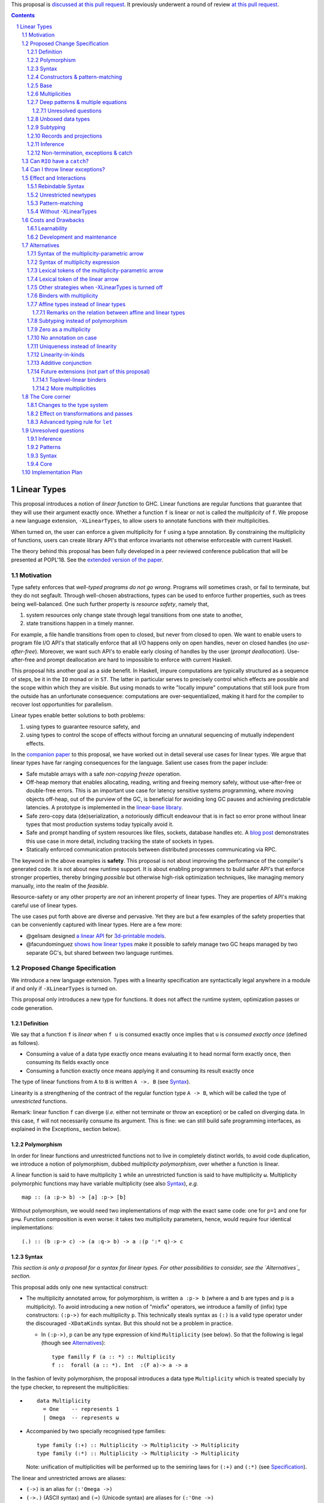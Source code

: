.. proposal-number:: Leave blank. This will be filled in when the proposal is
                     accepted.

.. trac-ticket:: Leave blank. This will eventually be filled with the Trac
                 ticket number which will track the progress of the
                 implementation of the feature.

.. implemented:: Leave blank. This will be filled in with the first GHC version which
                 implements the described feature.

.. sectnum::

.. highlight:: haskell

This proposal is `discussed at this pull request <https://github.com/ghc-proposals/ghc-proposals/pull/111>`_.
It previously underwent a round of review `at this pull request <https://github.com/ghc-proposals/ghc-proposals/pull/91>`_.

.. contents::

Linear Types
============

This proposal introduces a notion of *linear function* to GHC. Linear
functions are regular functions that guarantee that they will use
their argument exactly once. Whether a function ``f`` is linear or not
is called the *multiplicity* of ``f``. We propose a new language
extension, ``-XLinearTypes``, to allow users to annotate functions
with their multiplicities.

When turned on, the user can enforce a given multiplicity for ``f``
using a type annotation. By constraining the multiplicity of
functions, users can create library API's that enforce invariants not
otherwise enforceable with current Haskell.

The theory behind this proposal has been fully developed in a peer
reviewed conference publication that will be presented at POPL'18. See
the `extended version of the paper <https://arxiv.org/abs/1710.09756>`_.

Motivation
----------

Type safety enforces that *well-typed programs do not go wrong*.
Programs will sometimes crash, or fail to terminate, but they do not
segfault. Through well-chosen abstractions, types can be used to
enforce further properties, such as trees being well-balanced. One
such further property is *resource safety*, namely that,

1. system resources only change state through legal transitions from
   one state to another,
2. state transitions happen in a timely manner.

For example, a file handle transitions from open to closed, but never
from closed to open. We want to enable users to program file I/O API's
that statically enforce that all I/O happens only on open handles,
never on closed handles (*no use-after-free*). Moreover, we want such
API's to enable early closing of handles by the user (*prompt
deallocation*). Use-after-free and prompt deallocation are hard to
impossible to enforce with current Haskell.

This proposal hits another goal as a side benefit. In Haskell, impure
computations are typically structured as a sequence of steps, be it in
the ``IO`` monad or in ``ST``. The latter in particular serves to
precisely control which effects are possible and the scope within
which they are visible. But using monads to write "locally impure"
computations that still look pure from the outside has an unfortunate
consequence: computations are over-sequentialized, making it hard for
the compiler to recover lost opportunities for parallelism.

Linear types enable better solutions to both problems:

1. using types to guarantee resource safety, and
2. using types to control the scope of effects without forcing an
   unnatural sequencing of mutually independent effects.

In the `companion paper <https://arxiv.org/abs/1710.09756>`_ to this
proposal, we have worked out in detail several use cases for linear
types. We argue that linear types have far ranging consequences for
the language. Salient use cases from the paper include:

- Safe mutable arrays with a safe *non-copying* `freeze` operation.
- Off-heap memory that enables allocating, reading, writing and
  freeing memory safely, without use-after-free or double-free errors.
  This is an important use case for latency sensitive systems
  programming, where moving objects off-heap, out of the purview of
  the GC, is beneficial for avoiding long GC pauses and achieving
  predictable latencies. A prototype is implemented in the
  `linear-base library
  <https://github.com/tweag/linear-base/blob/master/src/Foreign/Marshal/Pure.hs>`_.
- Safe zero-copy data (de)serialization, a notoriously difficult
  endeavour that is in fact so error prone without linear types that
  most production systems today typically avoid it.
- Safe and prompt handling of system resources like files, sockets,
  database handles etc. A `blog post
  <http://www.tweag.io/posts/2017-08-03-linear-typestates.html>`_
  demonstrates this use case in more detail, including tracking the
  state of sockets in types.
- Statically enforced communication protocols between distributed
  processes communicating via RPC.

The keyword in the above examples is **safety**. This proposal is not
about improving the performance of the compiler's generated code. It
is not about new runtime support. It is about enabling programmers to
build safer API's that enforce stronger properties, thereby bringing
*possible* but otherwise high-risk optimization techniques, like
managing memory manually, into the realm of the *feasible*.

Resource-safety or any other property are *not* an inherent property
of linear types. They are properties of API's making careful use of
linear types.

The use cases put forth above are diverse and pervasive. Yet they are
but a few examples of the safety properties that can be conveniently
captured with linear types. Here are a few more:

- @gelisam designed `a linear API
  <https://github.com/gelisam/linear-examples>`_ for `3d-printable
  models
  <https://www.spiria.com/en/blog/desktop-software/making-non-manifold-models-unrepresentable>`_.
- @facundominguez `shows how linear types
  <http://www.tweag.io/posts/2017-11-29-linear-jvm.html>`_ make it
  possible to safely manage two GC heaps managed by two separate GC's,
  but shared between two language runtimes.

Proposed Change Specification
-----------------------------

.. _Specification:

We introduce a new language extension. Types with a linearity
specification are syntactically legal anywhere in a module if and only
if ``-XLinearTypes`` is turned on.

This proposal only introduces a new type for functions. It does not
affect the runtime system, optimization passes or code generation.

Definition
~~~~~~~~~~

We say that a function ``f`` is *linear* when ``f u`` is consumed
exactly once implies that ``u`` is *consumed exactly once* (defined
as follows).

- Consuming a value of a data type exactly once means evaluating it to
  head normal form exactly once, then consuming its fields exactly
  once
- Consuming a function exactly once means applying it and consuming
  its result exactly once

The type of linear functions from ``A`` to ``B`` is written ``A ->.
B`` (see Syntax_).

Linearity is a strengthening of the contract of the regular function
type ``A -> B``, which will be called the type of *unrestricted*
functions.

Remark: linear function ``f`` can diverge (*i.e.* either not terminate
or throw an exception) or be called on diverging data. In this case,
``f`` will not necessarily consume its argument. This is fine: we can
still build safe programming interfaces, as explained in the
Exceptions_ section below).

Polymorphism
~~~~~~~~~~~~

In order for linear functions and unrestricted functions not to live
in completely distinct worlds, to avoid code duplication, we
introduce a notion of polymorphism, dubbed *multiplicity polymorphism*,
over whether a function is linear.

A linear function is said to have multiplicity ``1`` while an
unrestricted function is said to have multiplicity ``ω``. Multiplicity
polymorphic functions may have variable multiplicity (see also Syntax_), *e.g.*

::

  map :: (a :p-> b) -> [a] :p-> [b]

Without polymorphism, we would need two implementations of `map` with
the exact same code: one for ``p=1`` and one for ``p=ω``. Function
composition is even worse: it takes two multiplicity parameters,
hence, would require four identical implementations:

::

  (.) :: (b :p-> c) -> (a :q-> b) -> a :(p ':* q)-> c

Syntax
~~~~~~

.. _Syntax:

*This section is only a proposal for a syntax for linear types. For
other possibilities to consider, see the `Alternatives`_ section.*

This proposal adds only one new syntactical construct:

- The multiplicity annotated arrow, for polymorphism, is written
  ``a :p-> b`` (where ``a`` and ``b`` are types and ``p`` is a
  multiplicity). To avoid introducing a new notion of "mixfix"
  operators, we introduce a familly of (infix) type constructors:
  ``(:p->)`` for each multiplicity ``p``. This technically steals
  syntax as ``(:)`` is a valid type operator under the discouraged
  ``-XDataKinds`` syntax. But this should not be a problem in
  practice.

  - In ``(:p->)``, ``p`` can be any type expression of kind
    ``Multiplicity`` (see below). So that the following is legal
    (though see Alternatives_):

    ::

      type familly F (a :: *) :: Multiplicity
      f ::  forall (a :: *). Int  :(F a)-> a -> a

In the fashion of levity polymorphism, the proposal introduces a data
type ``Multiplicity`` which is treated specially by the type checker,
to represent the multiplicities:

- ::

    data Multiplicity
      = One    -- represents 1
      | Omega  -- represents ω

- Accompanied by two specially recognised type families:

  ::

    type family (:+) :: Multiplicity -> Multiplicity -> Multiplicity
    type family (:*) :: Multiplicity -> Multiplicity -> Multiplicity

  Note: unification of
  multiplicities will be performed up to the semiring laws for
  ``(:+)`` and ``(:*)`` (see Specification_).

The linear and unrestricted arrows are aliases:

- ``(->)`` is an alias for ``(:'Omega ->)``
- ``(->.)`` (ASCII syntax) and ``(⊸)`` (Unicode syntax) are aliases
  for ``(:'One ->)``

Constructors & pattern-matching
~~~~~~~~~~~~~~~~~~~~~~~~~~~~~~~

Constructors of data types defined with the Haskell'98 syntax

::

  data Foo
    = Bar A B
    | Baz C

have linear function types, that is ``Bar :: A ->. B ->. Foo``. This
is true in every module, including those without ``-XLinearTypes``
turned on. This implies that most types in ``base`` (``Maybe``,
``[]``, etc…) have linear constructors. We also make the constructor
of primitive tuples ``(,)`` linear in their arguments.

With the GADT syntax, multiplicity of the arrows is honoured:

::

  data Foo2 where
    Bar2 :: A ->. B -> C

means that ``Bar2 :: A ->. B -> C``. This means that *data types
written in GADT syntax with the ``(->)`` arrow are not the same as if
they were defined with Haskell'98 syntax*.

The definition of consuming a value in a data type exactly once must
be refined to take the multiplicities of fields into account:

- Consuming a value in a datatype exactly once means evaluating it to
  head normal form and consuming its *linear* fields exactly once.

When pattern matching a linear argument, linear fields are introduced
as linear variables, and unrestricted fields as unrestricted
variables:

::

  f :: Foo2 ->. A
  f (Bar2 x y) = x  -- y is unrestricted, hence does not need to be consumed

An exception to this rule is ``newtype`` declarations in GADT syntax:
``newtype``-s' argument must be linear (see Interactions_
below).

Base
~~~~

Because linear functions only strengthen the contract of unrestricted
functions, a number of functions of ``base`` can get a more precise
type. However, for pedagogical reasons, to prevent linear types from
interfering with newcomers' understanding of the ``Prelude``, this
proposal does not modify ``base``. Instead, we expect that users will
publish new libraries on Hackage including more precisely typed
``base`` functions. One such library has already started `here
<https://github.com/tweag/linear-base>`_.

Any linear variant of ``base`` need not redefine any of the data types
defined in ``base``. This is because like for all other data types,
constructors of (non-GADT) data types in ``base`` are linear under
this proposal. Since we get to reuse data types, libraries
implementing linear variants of ``base`` functions remain compatible
with ``base`` (e.g. there need not be two ``Maybe`` types, two list
types etc).

The only function which will need to change is ``($)`` because its
typing rule is built in the type checker. Ignoring the details about
levity and higher-rank polymorphism in the typing rule, the type
``($)`` will be:

::

  ($) :: (a :p-> b) ⊸ a :p-> b

Defining a linear variant of ``base`` is out of scope of this
proposal. Possible future standardisation of the library content is
the competence of the Core Libraries Committee (CLC). For expository
purposes of the next sections, however, we assume that such a library
will at least define the following data type:

::

   data Unrestricted a where
     Unrestricted :: a -> Unrestricted a

See the paper for intutions about the ``Unrestricted`` data type.

Multiplicities
~~~~~~~~~~~~~~

.. _Multiplicities:

So far, we have considered only two multiplicities: ``1`` and ``ω``.
But the metatheory works with any so-called sup-semi-lattice-ordered
semi-ring (without a 0) of multiplicities. That is: there is a 1,
a sum and a product with the usual distributivity laws, a (computable)
order compatible with the sum and product, such that each pair of
multiplicities has a (computable) join. Even if there is only two
multiplicities in this proposal, the proposal is structured to allow
future extensions.

Here is the definition of sum, product and order for this proposal's
multiplicities (in Haskell pseudo-syntax):

::

   _ + _ = ω

   1 * x = x
   x * 1 = 1
   ω * ω = ω

   _ ⩽ ω = True
   x ⩽ y = x == y

Every variable in the environment is annotated with its multiplicity,
which constrains how it can be used. A variable *usage* is said to be
of multiplicity ``p``, or ``0``, in a term ``u`` if:

- ``p=0`` and ``x`` is not free in ``u``
- ``p=1`` and ``u = x``
- ``p=p1+q*p2`` and ``u = u1 u2`` with ``u1 :: a :q-> b`` and the
  usage of ``x`` in ``u1`` is ``p1``, and in ``u2`` is ``p2``
- ``u = λy. v`` and the usage of ``x`` in ``v`` is ``p``.

A variable's usage is correct if it is smaller than or equal to the
multiplicity annotation of the variable. Incorrect usage results in
a type error. This definition is close to the intended implementation
of multiplicities. The `paper <https://arxiv.org/abs/1710.09756>`_ has
a more declarative definition.

The multiplicity of a variable introduced by a λ-abstraction is taken
from the surrounding typing information (typically a type annotation
on an equation). For instance

::

  foo :: A :p-> B
  foo x = …  -- x has multiplicity p

The above takes care of the pure λ-calculus part of Haskell. We also
need to consider ``let`` and ``case``.

A ``let`` binding is considered to have an implicit multiplicity
annotation (the annotation is inferred). The variables introduced by a
``let`` bindings with annotation ``p`` all have multiplicity
``p``. And the usage of ``x`` in ``let_p {y1 = u1; … ;yn = un} in v``
(where the ``yi`` are variables) is ``p*q1 + … + p*qn + q`` where the
usage of ``x`` in ``ui`` is ``qi`` and in ``v`` is ``q``.

If a let has recursive binders, then ``p`` must be ``ω``.

A ``case`` expression has an implicit multiplicity annotation, like
``let`` binding. It if often inferred from the type annotation of an
equation. The usage of ``x`` in ``case_p u of { … }``, where the usage
of ``x`` in ``u`` is ``q`` is ``p*q`` plus the *join* of the usage of
``x`` in each branch.  Note that, in usages, ``0 ≰ 1`` as arguments
with multiplicity ``1`` are consumed exactly once, which doesn't
include not being consumed at all.

The multiplicity annotation of variables introduced by a pattern depend
on the constructor and on the implicit annotation of the
``case``. Specifically in ``case_p u of {…; C x1 … xn -> …; …}`` Where ``C :: a1 :q1-> … an :qn-> A``,
Then ``xi`` has multiplicity annotation ``p*qi``. For instance

::

  bar :: (a,b) :p-> c
  bar (x,y) = … -- Since (,) :: a ->. b ->. (a,b), x and y have
                -- multiplicity p

.. _Patterns

Deep patterns & multiple equations
~~~~~~~~~~~~~~~~~~~~~~~~~~~~~~~~~~

Type-checking deep patterns naturally extends the simple patterns
above. For instance in

::

  f :: Maybe (a, b) ->. …
  f (Just (x,y)) = …

since the type annotation on the first argument is linear, the outer
pattern is type-checked as a ``case_1``:

::

  f mxy = case_1 mxy of
    Just xy -> …

Therefore, the generated intermediate variable ``xy`` has multiplicity
1, therefore, the inner pattern is elaborated as a ``case_1`` (that is
the same multiplicity as the intermediate variable).

::

  f mxy = case_1 mxy of
    Just xy -> case_1 xy of
      (x, y) -> …

Unresolved questions
++++++++++++++++++++

It is not currently clear whether we can accept wildcard patterns in
linear patterns.

::

  m :: (a->a) -> Maybe a ->. Maybe a
  m f (Just x) = Just (f x)
  m f y        = y

It would be convenient for the programmer, but with the current typing
rules for Core, the generated Core would not be well-typed as the
second argument would be seen as non-linear (see the `The Core Corner`_ and
`Unresolved questions`_ section below for more details).

Wildcard patterns are especially useful in multiple-equations

::

  mix :: [a] ->. [a] ->. [a]
  mix [] ys = ys
  mix xs [] = xs
  mix (x:xs) (y:ys) = x:y:(mix xs ys)

Let us illustrate the issue, with a variant of the previous example.

::

  data Colour
    = Red
    | Green
    | Blue

  f :: Colour ->. Colour ->. Colour
  f Red q = q
  f p Green = p
  f Blue q = q

The function ``f`` is desugared into the following Core expression

::

  f = \ p q -> case_1 p of p2
     { Red -> q
     ; WILDCARD ->
         case_1 q of q2
         { Green -> p2
         ; WILDCARD ->
             case_1 p2 of p3
             { Blue -> q2
             ; WILDCARD -> <error> }}}

However the usage of ``p2`` and ``q2`` is different in different
branches of the ``case``, so they are not used linearly, at least not
using our typing rules. To accept code such as the above, we would
need a typing rule, in Core, which accepts the desugaring of ``f``.

If this sort of code is allowed (that is, the generated code is
accepted in Core), then multiple-equations and deep pattern pose no
difficulty. Otherwise the surface language will have to include a
criterion which makes the above set of equations unsound, while
accepting the code below:

::

  mix :: [a] ->. [a] ->. [a]
  mix [] ys = ys
  mix (x:xs) [] = x:xs
  mix (x:xs) (y:ys) = x:y:(mix xs ys)

It is not clear how to define such a criterion.

Unboxed data types
~~~~~~~~~~~~~~~~~~

GHC supports unboxed data types such as ``(#,#)`` (unboxed pair) and
``(#|#)`` (binary unboxed sum). The proposal treats them as their boxed
equivalent (``(,)`` and ``Either``, respectively, for these two
examples): the constructors are linear (and case can have various
multiplicities).

.. _Subtyping

Subtyping
~~~~~~~~~

The type ``A->.B`` is a strengthening of ``A->B``, but the type
checker doesn't do subtyping. It relies on polymorphism
instead. However, following the definition above, note that

::

  f :: A ->. B

  g :: A -> B
  g = f  -- should not be well-typed
  g x = f x  -- is well-typed

It would be unfortunate if this rule was actually enforced: for instance a linear function in a
library could not be used with ``map`` from base. Which means that
everybody would have to start caring about linearity. Worse: every use
of ``map Just`` would now be untyped. Fortunately, this sort of
opportunity is easily detected and the former definition of ``g`` is
understood as the latter, well-typed, one. It means that is not a
breaking change to strengthen a *first-order* regular arrow ``->``
into a linear ``->.`` in an interface.

Records and projections
~~~~~~~~~~~~~~~~~~~~~~~

Records constructors are linear. That is. in

::

   data R = R {f1 :: A1, … fn :: An}

we have ``R :: A1 ->. … ->. An ->. R``. Projections
take an *unrestricted* record as argument: ``f1 :: R -> A1`` (because
otherwise the other fields would not be consumed). There is an
exception to this rule: if all the other fields are unrestricted (in
the current proposal, it means that ``f1`` is the *only* field, but
see `Binders with multiplicity`_), then ``f1`` is made linear:
``f1 :: R ->. A1``. This non-uniformity is justified by the standard
``newtype`` idiom:

::

  newtype Foo = Foo { unFoo :: A }

which becomes much less useful in linear code if ``unFoo :: Foo ->
A``. Our practice of linear Haskell code indicates that this feature,
while a mere convenience, is desirable (see *e.g.* `here
<https://github.com/tweag/linear-base/blob/e72d996b5d0600b2d5f2483b95b064d524c83e46/src/System/IO/Resource.hs#L59-L61>`_).

Inference
~~~~~~~~~

.. _Inference:

Because of backwards compatibility, we initially chose the following
strategy: when the type of a function is not constrained by given
constraints, we conservatively assume it to have multiplicity ω.

Experience shows that this sometimes yield very confusing error messages
where perfectly valid code is rejected:

::

  type family L x
  type instance L Int = A ->. A

  f :: L x -> x

  u :: Int
  u = f (\x -> x)

While the identity function is indeed linear, because the resolution
of the type family (``L Int ~ Int``) is delayed in GHC, ``\x -> x`` is
considered to have no given type, and is inferred to have a non-linear
type, and is refused by the type-checker.

We therefore need a more refined strategy, to avoid surprising
behaviour like the above. We do not expect it to be too hard to
implement a better strategy, but we don't have a specification yet.

A more profound difficulty exists for inference: for explicit ``let``
bindings and ``case`` expressions (*i.e.* which are not generated from
the desugaring of an equation but are written as ``let``, ``where``,
or ``case`` in the surface syntax), we want to infer the multiplicity
annotation. The process for this is not yet defined (see `Unresolved
questions`_ below for a more precise description of this issue).

.. _Exceptions

Non-termination, exceptions & catch
~~~~~~~~~~~~~~~~~~~~~~~~~~~~~~~~~~~

In the presence of non-termination or exceptions, linear functions may
fail to fully consume their argument. We can think of it as: the
consumption of the result of the function was never complete, so the
consumption of the argument need not be either. However, because
exceptions can be caught, a program can observe a state where a value
``v`` has been passed to a linear function ``f`` but the call ``f v``
has exited (with an exception) without consuming ``v``. So while, the
guarantee provided by linear functions holds for converging
computations, we must weaken it in case of divergence:

- Attempting to consume exactly once ``f v``, when ``f`` is a linear
  function, will consume ``v`` exactly once if the consumption of ``f
  v`` converges, and *at most once* if it diverges.

Where "consuming at most once" is defined by induction, like
"consuming exactly once", but every sub-consumption is optional.

In the paper, we gave a simplified specification of a linear ``IO``
monad (called ``IOL``) which ignored the issue of exception for the
sake of simplicity. Can we, still, write a resource-safe ``RIO`` monad
with linear types despite the added difficulty of exceptions? Yes, as
this section will show.

Concretely, how do we ensure that the sockets from the example API are
always closed, even in presence of exceptions? This boils down to how
the ``RIO`` monad is implemented. Below is a sketch of one possible
implementation of ``RIO`` (see `here
<https://github.com/tweag/linear-base/blob/master/src/System/IO/Resource.hs>`_
for a detailed implementation).

First, note that since Haskell programs are of type ``IO ()``, we need a
way to run ``RIO`` in an ``IO`` computation, this is provided by the
function

::

  runRIO :: RIO (Unrestricted a) -> IO a

In order to achieve resource safety in presence of exception, ``runRIO``
is tasked with releasing any live resource in case of exception.

To implement this, ``RIO`` keeps a table of release actions, to be used
in case of exceptions. Each resource implemented in the ``RIO``
abstraction registers a release action in the release action table
when they are acquired.

If no exception occurs, then all resources have been released by the
program. In case an exception occurs, the program jumps to the handler
installed by ``runRIO``, which releases the leftover resources.

An alternative strategy would be to add terminators on every resources
acquired in ``RIO``. Release in the non-exceptional case would still
be performed by the program, and the GC would be responsible for
releasing resources in case of exception. The release in case of
exception would be, however, less timely.

Can ``RIO`` have a ``catch``?
-----------------------------

It is possible to catch exceptions inside of ``RIO``. But in order to
ensure resource safety, the type cannot be linear:

::

  catchL :: Exception e
         => RIO (Unrestricted a)
	 -> (e -> RIO (Unrestricted a))
	 -> RIO (Unrestricted a)

That is: no linear resource previously allocated (in particular linear
variables which are not ``RIO`` resources) can be referenced in the
body or the handler, and no resource allocated in the body or handler
can be returned. In effect, ``catchL`` delimits a new scope, in which
linear resources are isolated. To implement ``catchL``, we simply give
it its own release action table, so that in case of exceptions all the
local resources are released by ``catchL``, as ``runRIO`` does, before
the handler is called. The original release action table is then
reinstated.

With this implementation, it is clear that capturing linear resources
from the outside scope would compromise timely release, and returning
locally acquired resources would leak resources if an exception
occurs.

The latter restriction can be lifted as follows: instead of
reinstating the original release action table in the non-exceptional
case, instate the *union* of the original table and the local one. In
this case the type of ``catchL`` would be the following:

::

  catchL :: Exception e
         => RIO a -> (e -> RIO a) -> RIO a

Even with this type, however, exception handling remains clumsy, and
it may prove more convenient to use a more explicit exception-management
mechanism for linear resources, such as the ``EitherT`` monad.

The choice between these two types (and corresponding implementation)
for ``catch``, or the absence of ``catch`` altogether, is a design
question for the library that implements a monad such as ``RIO``.

Can I throw linear exceptions?
------------------------------

In the type of ``catchL`` above, the type of the handler is ``e -> RIO
a``. Correspondingly, the type of the exception-throwing primitives are:

::

  throwRIO :: Exception e => e -> RIO a
  throw :: Exception e => e -> a

That is, exceptions don't have a linear payload.

While there does not seem to be any conceptual difficulty in throwing
exception with linear payload, we have noticed that, in practice, many
(linearly typed) abstractions which we have come up with rely on
values not escaping a given scope. Barring a mechanism to delimit the
scope of exceptions with linear payload, such linear exceptions may
compromise such abstractions.

To be conservative, and avoid potential such issue, we currently
consider exceptions as only carrying unrestricted payloads in our
library.

Effect and Interactions
-----------------------

.. _Interactions:

A staple of this proposal is:

*it does not modify Haskell for those who don't want to use it, or
don't know about linear types.*

Even if an API exports linear types, they are easy to ignore: just
pretend that the dotted arrows are regular arrows. It is always safe
in all contexts to substitute something with a linear arrow where
a regular arrow was expected.

Linear data types are just regular Haskell types, which means it is
cheap to interact with existing libraries.

Rebindable Syntax
~~~~~~~~~~~~~~~~~

There is an unpleasant interaction with ``-XRebindableSyntax``: ``if
u then t else e`` is interpreted as ``ifThenElse u t e``.
Unfortunately, these two constructs have different typing rules when
``t`` and ``e`` have free linear variables. Therefore well-typed
linearly typed programs might not type check with
``-XRebindableSyntax`` enabled.

Unrestricted newtypes
~~~~~~~~~~~~~~~~~~~~~

The meta-theory of linear types in a lazy language fails if we allow
unrestricted ``newtype``-s:

::

  newtype Unrestricted' a where
    Unrestricted' :: a -> Unrestricted' a

Intuitively, this is because forcing a value ``v :: Unrestricted a``
has the consequence of consuming all the resources in the closure of
``v`` making it safe to use the value many times or not at all. But
newtypes convert ``case`` into a cast, hence the closure is never
consumed. So ``newtype`` must not accept non-linear arrow with
``-XLinearTypes``: the above produces an error (see also `Without
-XLinearTypes`_ below).

These are interpreted as linear ``newtype``-s and a
warning is emitted (see Specification_ above).

Pattern-matching
~~~~~~~~~~~~~~~~

Lazy pattern-matching is only allowed for unrestricted (multiplicity
``ω``) patterns: lazy patterns are defined in terms of projections
which only exist in the unrestricted case. For instance

::

  swap' :: (a,b) ->. (b,a)
  swap' ~(x,y) = (y,x)

Means

::

  swap' :: (a,b) ->. (b,a)
  swap' xy = (snd xy, fst xy)

Which is not well-typed in particular since fst is not.

::

  fst :: (a,b) -> a -- resp. snd
  fst (a,_) = a

So ``swap'`` must be given the type ``(a,b) -> (b,a)``.

Unresolved questions:

- It is unknown at this point whether view patterns can be linear
- It is unknown at this point whether ``@`` pattern of the form
  ``x@C _ _`` can be considered linear (it is as much a practical
  question of whether there is a reasonable way to implement such a
  check as a theoretical question of whether we can justify it).
- There is no account yet of linear pattern synonyms.

Without -XLinearTypes
~~~~~~~~~~~~~~~~~~~~~

.. _`Without -XLinearTypes`:

When using ``-XLinearTypes``, the GADT-syntax equivalent of a
Haskell'98 type declaration uses the linear arrow rather than the
unrestricted arrows, as is customary in Haskell. Worse: GADT-syntax
``newtypes``-s are *rejected* if they use unrestricted arrows.

Since this proposal is completely backwards compatible, GADT-syntax
``newtype``-s must behave differently without
``-XLinearTypes``. GADT-syntax ``data`` definitions need not, but it
is the expectation of the programmer that the following two are
equivalent definitions (which they are not with ``-XLinearTypes``):

::

  data Maybe a
    = Just a
    | Nothing

  data Maybe a where
    Just :: a -> Maybe a
    Nothing :: Maybe a

To follow the principle of least surprise (which we take to mean that
only programmers aware of ``-XLinearTypes`` would be surprised), we
interpret GADT-syntax type declaration (both ``data`` and ``newtype``)
in code without ``-XLinearTypes`` to be *linear*, despite the
ostensible use of an unrestricted arrow.

Costs and Drawbacks
-------------------

Learnability
~~~~~~~~~~~~

This proposal tries hard to make the changes unintrusive to newcomers,
or indeed to the existing language ecosystem as a whole. However, if
many users start adopting it, inevitably, linear arrows may start
appearing in so many libraries that it becomes hard to be oblivious to
their existence. They can be safely ignored, but teachers of Haskell
might still consider them distracting for their students.

Development and maintenance
~~~~~~~~~~~~~~~~~~~~~~~~~~~

The arrow type constructor is constructed and destructed a lot in
GHC's internals. So there are many places in the type checker where
the GHC implementation will have to handle multiplicities. It is most
often straightforward as it consists in getting a multiplicity
variable and pass it to a function. Nevertheless, it is possible to
get it wrong. And type checker developers will have to be aware of
multiplicities to modify most aspects of type checking.

Linear types also affect Core: Core must handle linear types in order
to ensure that core-to-core passes do not break the linearity
guarantees. The flip side is that all core-to-core passes must make
sure that they do not break linearity. It is possible that some of the
pre-linear-type passes actually do break linearity in some cases
(note: there has been no evidence of this so far).

Unification of multiplicity expressions (as for instance in the type
of ``(.)`` above) requires some flavour of unification module
associativity and commutativity (AC). Unification modulo AC is
well-understood an relatively easy to implement. But would still be
a non-trivial addition to the type-checker. We may decide that
a simplified fragment is better suited for our use-case that the full
generality of AC.

Alternatives
------------

.. _Alternatives:

This section describes variants that could be considered for inclusion
in the proposal.

Syntax of the multiplicity-parametric arrow
~~~~~~~~~~~~~~~~~~~~~~~~~~~~~~~~~~~~~~~~~~~

The proposed mixfix ``a :p-> b`` syntax for the
multiplicity-parametric arrow makes a potentially non-trivial addition
to the parser. So does the proposed type constructor indexed by a
multiplicity ``(:p->)``.

A way to simplify the changes to the parser would be to have the type
constructor be

::

  ARROW :: Multiplicity -> * -> * -- ignoring levity

It would be very inconvenient to use a prefix notation for
multiplicity parametric arrows: we wouldn't want the type of ``map``
to read

::

  map :: ARROW 'Omega (ARROW p a b) (ARROW p [a] [b])

So we introduce a binary type construction ``WithMult`` (or some
operator syntax). It is a syntax error to use ``WithMult`` anywhere
except to the left of an arrow. And ``WithMult a p -> b`` means
``ARROW p a b``. So that the type of ``map`` becomes:

::

  map :: (a `WithMult` p -> b) -> [a] `WithMult` p -> [b]

Syntax of multiplicity expression
~~~~~~~~~~~~~~~~~~~~~~~~~~~~~~~~~

We proposed that, in ``a :p-> b``, ``p`` could be any expression, as
long as it is of kind ``Multiplicity``. This is simpler in terms of
modifying the parser, but the error messages may be confusing for very
little benefit: in practice we would expect to have polynomial
expressions of multiplicity variables. Plus, any expression beyond
this form is unlikely to be resolved by the type checker
satisfactorily.

So we could decide to restrict ``p`` to the following grammar:

.. code:: bnf

  MULT ::= 'One
         | 'Omega
         | VARIABLE
         | MULT :+ MULT
         | MULT :* MULT

Lexical tokens of the multiplicity-parametric arrow
~~~~~~~~~~~~~~~~~~~~~~~~~~~~~~~~~~~~~~~~~~~~~~~~~~~

Assuming that the multiplicity polymorphic arrow deserves a full-blown
mixfix syntax, here are other notations which have been floated:

- ``(-p->)``
- ``(->_p)`` (using the ``_`` to represent the subscript from the
  paper as in Latex)
- ``(->:p)``. We've used this one a little, and found that it was
  confusing, seeming to attach the multiplicity to the result, where
  it ought to be thought as affecting the argument. The same probably
  apply to ``(->_p)``.

Lexical token of the linear arrow
~~~~~~~~~~~~~~~~~~~~~~~~~~~~~~~~~

We propose ``(->.)`` as a notation for the linear arrow. An
alternative, based on the resemblance with the Unicode notation
``(⊸)`` would be ``(-o)``.

We chose ``(->.)`` because it does not change the lexer (``-o`` is not
a token in current GHC, and ``a-o`` is currently interpreted as ``(-)
a o``). ``-o`` does not convey the intuition that ``->.`` is just
``->`` for most intents and purposes (except for those advanced users
who do care about the distinction).

Other strategies when -XLinearTypes is turned off
~~~~~~~~~~~~~~~~~~~~~~~~~~~~~~~~~~~~~~~~~~~~~~~~~

The proposal holds that in absence of ``-XLinearTypes``, GADT-syntax
type declarations are interpreted as linear declarations. This
achieves two purposes:

- For ``data`` declarations: it honours the expectation of the
  programmer unaware of or unfamiliar with ``-XLinearTypes`` that
  Haskell'98 syntax can always be replaced by the appropriate GADT
  syntax without affecting the semantics.
- For ``newtype`` declarations: it makes sure that the existing
  GADT-syntax ``newtype``-s are valid, while must be rejected when
  ``-XLinearTypes`` is turned on.

This choice is aimed at making the life of programmers which don't use
``-XLinearTypes`` as unaffected by the existence of linear types as
possible. On the other hand, one may point out that it will make it so
that turning ``-XLinearTypes`` will change the semantics of
GADT-syntax type declarations. While we believe it to be a lesser
problem, let us outline an alternative plan.

- ``data`` declaration honour the unrestricted arrow annotation even
  with ``-XLinearTypes`` turned off. This means that they are *not*
  equivalent to the corresponding Haskell'98 declaration anymore. This
  would likely mean that users of ``-XLinearTypes`` will want to
  discourage the use of GADT syntax where Haskell'98 syntax even in
  codebases which don't use ``-XLinearTypes``.
- ``newtype`` declarations are always linear. Even if we use
  unrestricted arrows in their definitions. Even with
  ``-XLinearTypes`` turned on. When ``-XLinearTypes`` is on, a warning
  is emitted.

Binders with multiplicity
~~~~~~~~~~~~~~~~~~~~~~~~~

.. _`Binders with multiplicity`:

In the paper, we wrote ``λ x :₁ A. u`` for (unannotated) linear
functions. We don't currently provide a corresponding syntax, for lack
of good syntax.

If a syntax is provided, we could also use this syntax to have records
with different multiplicities.

::

  data R = R { unrestrictedField ::(Omega) A, linearField ::(One) B }


Affine types instead of linear types
~~~~~~~~~~~~~~~~~~~~~~~~~~~~~~~~~~~~

.. _`Affine types`:

In the presence of exceptions, it may seem that linear functions do
not necessarily consume their arguments. For instance, an ``RIO a``
may abort before closing its file handles. And because of ``catch`` we
are able to be observe this effect. Could affine types agree better
with this reality?

A function is called *affine* if it guarantees that if its returned
value is consumed at most once, then its argument is consumed at most
once.

There are three possible systems we can consider:

1. a system with linear functions (as we are proposing),
2. a system with affine functions,
3. a system with both linear and affine functions.

All three system are consistent and can be easily accommodated in our
formalism. In fact the formalism has been designed with extensibility
in mind, and the proposed implementation is easy to change in order to
cope with affine functions. Therefore the choice between these three
systems is not a fundamental issue of this proposal. We are arguing
for system (1), but it can easily be changed.

We argue against system (2) for the following reasons, expanded upon
below:

* Many API properties crucially rely on linearity.
* Affine types and linear types are *not* equi-expressive (see next
  section).
* Some API properties (not all) can be achieved using linear types in
  direct style, or with affine types in continuation passing style
  (CPS). As is well-established in the literature, programming in
  direct style is easier, less verbose and less error prone than CPS.
  So abandoning the stronger guarantee of linear types would come at
  a cost for API designers.
* While affine types are sufficiently strong to achieve many desirable
  properties, linear types can express them just as well at minimal
  implementation and API design cost.

An example of a direct style API that crucially relies on linearity is
@gelisam's `3D-printable models
<https://www.spiria.com/en/blog/desktop-software/making-non-manifold-models-unrepresentable>`_).
Exceptions can only be caught in the ``IO`` monad, yet this API is
pure. So exceptions are not a concern in the design of this API. The
properties this API wants to enforce hold even with linear types and
even in the face of exceptions being thrown (in a pure or impure
context) and caught (in an impure context). No linear types means this
API would need to use CPS, if that works at all to enforce the same
properties.

Another example is `language interop
<http://www.tweag.io/posts/2017-11-29-linear-jvm.html>`_ by
@facundominguez and @mboes. In this example, Haskell users create GC
roots for every object in the JVM's heap that they want to reference
directly. These GC roots must be released as soon as the reference is
no longer useful. Introducing a ``bracket``-like ``withJvmScope``
action is one way to ensure all roots do get deleted eventually (at
scope exit), but in practice, in complex dual-language projects,
introducing neither too fine-grained or too coarse-grained scopes has
proven very difficult. Furthermore, ``bracket``-like constructs break
tail-recursion. Linear types enable working with a single global
resource scope, while still guaranteeing eventual deletion of roots,
in any order. Affine types do not. At any rate, not in direct-style.

Now, in this latter example, exceptions do impose both an
implementation cost and a design cost. The implementation cost arises
because we want a stronger guarantee: we want to know that all GC
roots are always freed exactly once, so we must register each GC root
to free them if an exception is thrown. A free-at-most-once guarantee
wouldn't require this, but is also not realistic. In the above use
case, we *do* want references to be freed eventually, so we have to
bother with registration either way, whether with affine or linear
types. The design cost is that ``catch`` requires a weaker type than
desirable, as discussed above, limiting its power.

It should be noted that affine types are *sufficient* for many use
cases. Examples: in-place mutation of garbage-collected structures
like mutable arrays. Affine types also make it possible to ascribe
a more precise type to ``catch`` (writing ``'A`` for the affine
multiplicity):

::

  catch :: Exception e => RIO a :'A-> (e -> RIO a) :'A-> RIO a

So affine mutable arrays could be free variables in the body of
a ``catch``. It's not clear yet that this finer type for ``catch``
would actually be useful: the same affine free variable could not
appear both in the body and the handler. The only instance of such
a pattern which we've found documented so far, is in the Alms
programming language, where the ``catch`` is used to perform clean-up,
*i.e.* close a resource, (see `Jesse Tov's thesis p67
<http://users.eecs.northwestern.edu/~jesse/pubs/dissertation/tov-dissertation-screen.pdf#figure.4.7>`_).
We invite the community to come up with more use cases for affine
types and where linear types would impose a high implementation and/or
API design cost.

Finally, while it is easy to implement system (3), we have not
included it in the proposal. We propose to reserve it for a later
proposal (see also `More multiplicities`_ below), while thriving in
this proposal to focus first on the minimal system that adequately
addresses the motivations.

Remarks on the relation between affine and linear types
+++++++++++++++++++++++++++++++++++++++++++++++++++++++

As noted by @rleshchinskiy, we can recover, in a limited case, the
guarantees of linear types in system (2) via an encoding. The idea is
to introduce a type-level name for each resource that we want
linearity guarantees for (this requires to introduce the resource in
continuation-passing). Here is what it would look like for the socket
example:

::

  data Socket (n :: *) (s :: State)
  data Closed (n :: *)

  newSocket :: RIO (forall n. Socket n 'Unbound :'A-> RIO (Unrestricted a, Closed s)) :'A -> RIO (Unrestricted a)
  […]
  close :: Socket n s -> RIO (Closed s)

This, however, requires to release resources in some sort of a
stack-like discipline: if resources are released in an unbounded
out-of-order manner, we can't retain the relation between the resource
names and the type of the expression. Therefore we cannot have, say, a
priority queue of sockets with the above affine API. Whereas linearly
typed priority queues are perfectly fine.

Conversely, affine types can be encoded in linear types (folklore in
the literature):

::

  type Affine a = forall k. Either (a ->. k) k ->. k

  drop :: Affine a ->. ()
  drop x = x $ Right ()

Unfortunately, with this encoding, it is still not easy to give the following
type to ``catch``:

::

  catch :: Exception e => Affine (RIO a) ->. Affine (e -> RIO a) -> RIO a

Therefore, despite the tantalising proximity, system (1) and (2) are
different in practice.

Subtyping instead of polymorphism
~~~~~~~~~~~~~~~~~~~~~~~~~~~~~~~~~

Since ``A ->. B`` is a strengthening of ``A -> B``, it is tempting to
make ``A ->. B`` a subtype of ``A -> B``. But subtyping and polymorphism
don't mesh very well, and would yield a significantly more complex
solution.

In general, subtyping and polymorphism are not comparable, and some
examples will work better with one or the other. Therefore it makes
sense to go for the simplest one.

In this proposal

::

  f :: A ->. B

  g :: A -> B
  g = f

is, in theory, ill-typed. But it would be a problem to reject this
program (especially with all the constructors which have been
converted to linear types). So the type inference mechanism elaborates
this program to the well-typed η-expansion

::

  f :: A ->. B

  g :: A -> B
  g x = f x

This also work at higher arity, including mixed of linear and
non-linear arguments:

::

  f' :: A ->. B -> C ->. D

  g :: A -> B -> C -> D
  g = f
  -- is interpreted as:
  -- g x y z = f x y z

Zero as a multiplicity
~~~~~~~~~~~~~~~~~~~~~~

The implementation, and the usage-based definition of linearity in the
Multiplicities_ section, use a ``0``. It is currently kept out of the
actual multiplicities because we have no use case for this. But it
would not be hard to provide. Additionally, ``0`` has been used by
`Conor McBride
<https://link.springer.com/chapter/10.1007/978-3-319-30936-1_12>`_ to
handle dependent types, which may matter for Dependent Haskell.

An alternative which we may consider, or which we may take into account
when Dependent Haskell progresses, would be to have the multiplicity
``0`` as an additional multiplicity.

The definitions of sum, product and order would have to be modified as
follows:

::

   0 + x = x
   x + 0 = x
   _ + _ = ω

   0 * _ = 0
   _ * 0 = 0
   1 * x = x
   x * 1 = 1
   ω * ω = ω

   _ ⩽ ω = True
   x ⩽ y = x == y

Note in particular that ``0 ≰ 1``.

An important point to note, however, is that ``case_0`` is
meaningless: it makes it possible to create values dependending on a
value which may not exist at runtime. For instance the length of a
list argument with multiplicity ``0``.

::

  -- Wrong!
  badLength :: [a] :'0-> Int
  badLength [] = 0
  badLength (_:l) = 1 + badLength l

  -- Not linear! But well-typed if the above is accepted
  f :: [a] ->. (Int, [a])
  f l = (badLength l, l)

Because we want to allow ``case_p`` for a variable ``p``, this
creates a small complication. Which can be solved in a number of way:

- Make it so that multiplicity variables are never instantiated by
  ``0``, in particular type-application of multiplicity variables must
  prohibit ``0``.
- Instead of restricting variables and type applications so that
  ``case_p`` is allowed for a variable ``p``, we can allow arbitrary
  variables and disallow, in particular, ``case_p``.

  In this case, we would have:

  ::

     map :: (a :(p:+'One)-> b) -> [a] :(p:+'One)-> [b]
     map f [] = []
     map f (a:l) = f a : (map f l)

  In practice, under this situation, the type of ``map`` is probably better
  written as

  ::

     map :: forall p a b q. (p ~ q :+ 'One) => (a :'One-> b) -> [a] :p-> [b]

  In order to play more nicely, for instance, with explicit type
  applications.

  A benefit is that higher-order functions with no ``case`` such as
  ``(.)`` are now capable of taking functions with multiplicity ``0`` as
  argument.
- A variation on the same idea is to introduce a constraint

  ::

    CaseCompatible :: Multiplicity -> Constraint

  which is discharged automatically by the compiler. Variables
  implementing this are acceptable in ``case``. So ``map`` would be of
  type.

  ::

    map :: (CaseCompatible p) => (a :p-> b) -> [a] :p-> [b]

  This is harder to implement than just reusing ``p~q:+'One`` as a
  constraint, but is more resistant to having more multiplicities than
  just 0, 1, and ω, as is currently proposed.
- Another option is to have a type of multiplicities *excluding* ``0``
  and have another type of extended mulitplicities for multiplicities
  with ``0``. Note that a different ``(:+)`` and ``(:*)`` would have to
  act on extended multiplicities.

.. _`No annotation on case`

No annotation on case
~~~~~~~~~~~~~~~~~~~~~

Instead of having ``case_p`` (see Multiplicities_) we could just have the
regular ``case`` (which would correspond to ``case_1`` in this
proposal's formalism). This would simplify the addition of ``0``.

On the other hand, doing this loses the principle that linear data
types and unrestricted data types are one and the same. And sacrifices
much code reuse.

Uniqueness instead of linearity
~~~~~~~~~~~~~~~~~~~~~~~~~~~~~~~

Languages like Clean and Rust have a variant of linear types called
uniqueness, or ownership, typing. This is a dual notion: instead of
functions guaranteeing that they use their argument exactly once, and
no restriction being imposed on the caller, with uniqueness type, the
caller must guarantee that it has a non-aliased reference to a value,
and the function has no restriction.

Where uniqueness really shines, is for in-place mutation: the ``write``
function can take a regular ``Array`` as an argument, it just needs to
require that it is unique. Freezing is really easy: just drop the
constraint that the ``Array`` is unique, it will never be writable
again.

With linear types, we need to have two types ``MArray`` (guaranteed
unique) and ``Array``, just like in Haskell today. This is fine when
we are freezing one array: just call ``freeze``. But what if we are
freezing a list of arrays? Do we need to ``map freeze``? This is
unfortunate (the problem is even more complicated if we start
considering ``MArray (MArray a)``). It has a feel of ``Coercible``,
but it does feel harder.

On the other hand, other examples work better with linear types, such
as fork-join parallelism. This is why Rust has a notion of so-called
mutable borrowed reference, on which constraints are more akin to
linear types (or rather, affine types, technically).

Overall, uniqueness type system are significantly more complex to
specify and implement than linear types systems such as this
proposal's.

Linearity-in-kinds
~~~~~~~~~~~~~~~~~~

Instead of adding a type for linear function, we could classify types
in two kinds: one of unrestricted types and one of linear
types. A value of a linear type must be used in a linear fashion.

This would get rid of the continuation of ``newMArray`` in the
motivating ``MArray`` interface.

The most natural way to do this, in Haskell, is to add a second
parameter to ``TYPE`` (the first one is for levity polymorphism). So,
ignoring the levity polymorphism, we would have ``TYPE 'One`` for linear
types and ``TYPE 'Omega`` for unrestricted type. We get polymorphism by
abstracting over the multiplicity.

As interesting as it is, there is quite some complication associated
to it. First, because of laziness, you can't have a function of type
``(A :: TYPE 'One) -> (B :: TYPE 'Omega)`` (because you don't need to
consume the result, hence you may not consume an argument that you
have to consume). So what would be the type of the arrow? Something
like ``forall (p :: Multiplicity) (q ⩽ p). p -> q -> q``. So we're
introducing some kind of bounded polymorphism in our story. This is
quite a bit harder than our proposal.

Most types will live in both kinds, but that would have to be
explicit:

::

  data List (p :: Multiplicity) (a :: TYPE p) :: TYPE p where
    [] :: List p a
    (:) :: a -> List p a -> List p a

Mixing non-linear and linear lists (*e.g.* with ``(++)``) would
require either some subtyping from ``List 'Omega a`` to ``List 'One a`` (but
as discussed above, subptyping in presence of polymorphism quickly
becomes hairy) or some conversion function.

It it worth taking into account that the issues with ``MArray`` and
``Array`` (which may be ``Array 'One`` and ``Array 'Omega`` in this case)
above are not solved by such a situation. Unless there is a subptyping
relation from ``Array 'Omega`` from ``Array 'One``, which cannot be performed
by an explicit function since this would be equivalent to the
proposal's situation.

On the other hand, the CPS interface to ``newMArray`` delimits a scope
in which the array lives. This gives a perfect opportunity to put
clean-up code to react to exceptions. So it may not be such a bad thing
after all.

So linearity in kind seem to add a lot of complication for very little
gain.

On the matter of dependent Haskell, to the best our knowledge, the only
presentations of dependent types with linearity-in-kinds disallow
linear types as arguments of dependent functions.

Additive conjunction
~~~~~~~~~~~~~~~~~~~~

There is a connective of linear logic which is not included in this
proposal: the additive conjunction, typically written ``A&B``. It
differs from the multiplicative conjunction (written ``A⊗B`` in linear
logic, and ``(A, B)`` in Linear Haskell) in that it has two *linear*
projections ``π₁ :: A&B ->. A`` and ``π₂ :: A&B ->. B`` but, contrary
to the multiplicative conjunction, only one of the two conjuncts of a
linear ``A&B`` will be consumed (that is: consuming a value ``u`` of
type ``A&B`` exactly once, means consuming ``π₁ u`` exactly once, or,
*exclusively*, consuming ``π₂ u`` exactly once).

It is not part of the proposal because it can be encoded:

::

  type a & b = forall k. Either (a ->. k) (b ->. k) ->. k

What could be a benefit of having a primitive support for ``A & B``?
Values of type ``A&B`` could be implemented as a lazy thunk rather
than a function. But this only really matters for unrestricted values,
but in this case, the role of lazy pair is already played by
``Unrestricted (A, B)`` (due to our treatment of ``case``, see `No
annotation on case`_).

On the other hand we believe additive pairs of effectful computations
to be more useful in effectful context. In which case we would use:

::

  type a & b = Either (a ->. ⊥) (b ->. ⊥) ->. ⊥

For some effect type ``⊥`` (it could be ``type ⊥ = RIO ()`` for
instance).

So on balance, we didn't consider additive pairs to be useful enough
to justify a dedicated implementation and syntax.

Future extensions (not part of this proposal)
~~~~~~~~~~~~~~~~~~~~~~~~~~~~~~~~~~~~~~~~~~~~~

Toplevel-linear binders
+++++++++++++++++++++++

Something that hasn't been touched up by this proposal is the idea of
declaring toplevel linear binders

::

  module Foo where
  token ::('One) A  -- made up syntax

Here ``token`` would have be consumed exactly once by the program,
this property is a link-time property. This generalised the
``RealWorld`` token which is currently magically inserted in the
``main`` function (the existence of which is checked at link time).

This would allow libraries to abstract on ``main`` or to provide their
own linearly-threaded token.

.. _`More multiplicities`

More multiplicities
+++++++++++++++++++

One central aspect of the proposed system is that it is very easy to
extend with new multiplicities: add a multiplicity to the
``Multiplicity`` data-type, extend the sum, product, ordering, and
join functions.

As discussed in the `Affine types`_ section, one such extra
multiplicity is the multiplicity of affine functions (which is
the join of ``0`` and ``1``). The `paper
<https://arxiv.org/abs/1710.09756>`_ also suggests a "borrowing"
multiplicity which would allow for arbitrary usage, but be strictly
smaller than ``ω``.

It is not clear what the eventual list of multiplicity should be. The
literature teaches us that multiplicities classify co-effects, of
which there are many.

Instead of trying to come up with a definite list of multiplicities
which ought to be built in, we hope to be able to propose a solution
to make it possible for libraries to define new multiplicities.


The Core corner
---------------

.. _`The Core corner`:

*This section is an appendix to the proposal describing the changes
to GHC's Core intermediate language in order to accommodate the new
feature of this proposal*

The bulk of the modifications to Core is described in §3 of the `paper
<https://arxiv.org/abs/1710.09756>`_.

Changes to the type system
~~~~~~~~~~~~~~~~~~~~~~~~~~

Here is a summary of the changes included in the paper:

- All variables have an attached multiplicity (just like they have an
  attached type)
- Type variables can be of kind ``Multiplicity``
- The arrow type constructor has an additional argument (the
  multiplicity ``p`` in ``(:p->)``)
- Data constructors have mulitplicities attached to their fields
- It seems that, because of the worker/wrapper split in the strictness
  analysis, Core will need unboxed tuples with multiplicity-annotated
  fields. Even if there is no surface syntax for these in the
  proposal.

Here are the changes and interactions which were omitted in the paper:

- In the paper the only polymorphism described is polymorphism in
  multiplicities, there is no added difficulty due to general type
  polymorphism.
- The paper does not have existentially quantified type
  variables. They do not cause any additional difficulty.
- The paper uses a traditional construction for ``case``, but Core's
  is a bit more complex: in Core, ``case`` is of the form ``case u as
  x of { <alternatives> }`` where ``x`` represents the head normal
  form of ``u``. Moreover one of the alternative can be ``WILDCARD ->
  <rhs>`` (where ``WILDCARD`` is Core's representation of ``_``). The
  simplest way to type check this extra binder, is to type ``case u as
  x of { <alternatives> }`` as ``let x = u in case x of {
  <alternatives> }`` (using, in the latter form, the simplified
  ``case`` from the paper). Without any modification, however, this
  typing rule may prove to simplistic. It is not entirely clear how to
  make the surface language desugar to well-typed terms with this rule
  (see Patterns_). It also has consequences on `Core
  transformations`_. See also `Unresolved questions`_

There is no change to the term syntax, only the types and the linter
are affected.

Note: the constraint arrow ``=>`` is interpreted as an unrestricted
arrow (*i.e.* of multiplicity ω).

Effect on transformations and passes
~~~~~~~~~~~~~~~~~~~~~~~~~~~~~~~~~~~~

.. _`Core transformations`:

An indication that the effects of linear types on Core transformations
should be small is that GHC must already preserve linearity: in the
case of ``ST`` and ``IO``, a token is passed around which must be used
linearly. At the surface level, linearity is enforced by the abstract
interface, but it is manifest in Core, so core must preserver their
linearity. Therefore, any interaction between linearity and Core
transformations are due either to new patterns which couldn't be
previously expressed or limitation of the type-checking.

Below are the transformations which we have analysed so far:

η-reduction
  Because the η-expansion of a linear function can be an unrestricted
  function, it is not, in general, safe, to η-reduce functions
  (η-expasions are even added to the compiler: see Subtyping_). GHC
  already does not perform η-reduction carelessly, so we need to add
  an extra condition for η-reduction to be successful.

Inlining
  Suppose we have

  ::

    let_1 x = u in if b then … x … else … x …

  GHC may try to line ``x`` at the some (but not necessarily all) of
  the use sites. For instance, GHC may try to reduce to

  ::

    let_1 x = u in if b then … u … else … x …

  But this is not recognised as linear under the current typing rules
  (because, among other things ``u`` counts as having been used twice,
  once in the right-hand-side of the let, and once in the ``then``
  branch).

  So, under the current typing rules, linear lets could be inlined at
  *every* site (this is a form of β-reduction) or none at all. But, of
  course, this inlining transformation does not change the meaning of
  the program, so it is still valid. If th

Common Subexpression Elimination (CSE)
  When encountering an expression of the form

  ::

    let x = u in e

  the rewrite rule ``u --> x`` is added to the environment when
  analysing ``e``.

  This can't safely be done in general for linear lets:

  ::

    let_1 x = u in e

  There are several potential strategies:

  - Ignore linear lets for the purpose of CSE. After all, we are
    unlikely to find many occurrences of ``u`` if ``u`` is used in a
    ``let_1``.
  - Try and see if we can replace the ``let_1`` by a ``let_ω`` (that
    is, if ``u`` only has unrestricted type variables). And continue
    with ``u --> x`` if the ``let_1`` was successfully promoted to
    ``let_ω``.
  - Do not change the ``let_1`` immediately, but when an occurrence of
    ``u`` is encountered, lazily promote the ``let_1`` to a ``let_ω``
    if needed (if we have resolved the issue with inlining, we may not
    always need to promote the ``let_1``). It is not completely clear
    how to pursue this option.

Case-binder optimisations:
  GHC will try to transform

  ::

     case_1 x of y {
       (p:ps) -> (case_1 x of …) (case_1 x of …)}

   into

   ::

     case_1 x of y {
       (p:ps) -> let x_?? = y in (case x of …) (case x of …)}

   This transformation, similar to CSE, is valid only because we are
   calling for a ``case_1`` of some unrestricted variable. This is
   difficult for several reasons:

   - Under the naive typing rule for case-binders proposed above, it
     is not even correct to use ``y`` inside an alternative: it has
     been consumed by being the scrutinee.
   - Even if we have a more flexible typing rule for ``let`` (see
     below), it remains that ``y`` has multiplicity ``1`` and that for
     the right-hand side of the alternative to type-check, we actually
     need ``let_ω x = y in …``, which is not well-typed.

   Like for CSE, we can either prevent this optimisation for linear
   cases. Or we can try to promote the ``case_1`` to a ``case_ω``, and
   perform the transformation only if it's successful.

Float-in & float-out
  These transformation move let-bindings inside or outside
  λ-abstractions. They are safe in presence of linear types.

Note that the issues and interactions were illustrated with examples
of multiplicity 1, but the same arguments works for any multiplicity
which are not ω (in particular multiplicity variables).

Advanced typing rule for ``let``
~~~~~~~~~~~~~~~~~~~~~~~~~~~~~~~~

There is no known account of a type-system which would account for the
inlining transformation. Let alone of one which would not require too
much engineering. But the idea is, conceptually, simple enough: from
the point of view of usage, ``x`` and ``u`` must be considered the
same (since ``u`` may contain several variables with their own
multiplicity, it requires more than a union-find structure).

Provided we can give a precise description of such a system, it can be
used to make general inlining well-typed, and it would resolve the
rigidity of the case-binder typing rule discussed above.

However, it may be worth noticing a potentially surprising behaviour:
we may use, as an optimisation, the fact that a ``let`` is linear to
avoid saving its thunk upon evaluation as we are not going to force it
again. But the case-binder does not have this property:
computationally does not quite behave like a linear ``let``.

Unresolved questions
--------------------

.. _`Unresolved questions`:

This section summarises the questions that have yet to be resolved.

Inference
~~~~~~~~~

- There is no systematic account of type inference. Can it be made
  predictable when a type annotation is required? For compatibility
  reasons, we want to infer unrestricted arrows conservatively, but
  experience shows that it can result in very surprising type
  errors. See Inference_ for more details.

- In the formalism, case expressions are indexed by a multiplicity:
  ``case_p`` (and similarly ``let_p``). In the surface language, we
  can deduce the multiplicity in equations when their is a type
  annotation.

  ::

    fst :: (a,b) -> a
    fst (a,_) = a    -- this is inferred as a case_ω

    swap :: (a,b) ->. (b,a)
    swap (a,b) = (b,a)   -- this is inferred as a case_1

  But what of explicit ``case`` and ``let`` in the surface language? We
  can annotate them with a multiplicity, but it is generally clear from
  the context which multiplicity is meant. So the multiplicity
  annotation really ought to be inferred. The general idea is: if
  their is any linear variable in the scrutinee, then the case must be
  linear, and if there are only unrestricted variables, it can be
  unrestricted. Is it sound to always pick the highest possible value ?
  What if there are multiplicities with variable multiplicity ?

Patterns
~~~~~~~~

It is not clear yet how the following should be handled:

- View patterns: linear view patterns should not be a problem as long
  as there is only one view and that the patterns are grouped into a
  single call to the view (otherwise the patterns would translate, in
  Core, to several calls using the same linear variable, which is not
  allowed). It is not clear yet that we can have a predictable
  criterion which would allow programmers to use linear view
  patterns without generating faulty Core. On the other hand, it would
  be unfortunate not to have linear view patterns at all, as views
  matter more in linear types as there are usually no projections.
- ``@``-patterns: The pattern ``x@(Just _) -> …`` could be seen as
  linear. After all, it is equivalent to ``Just y -> let x = Just y in
  …``. It is not clear that we can make the linearity checking in Core
  accept this sort of patterns (see also the `The Core corner`_ section above).
- Pattern synonym: linear pattern synonyms have not been studied
  yet. In particular, how they ought to be type checked, when they are
  defined. It is still unknown whether this problem is hard or easy.

Syntax
~~~~~~

Linear monads, like ``RIO`` in the socket motivating example will
require the ``do`` notation to feel native and be comfortable to
use. There is a facility to do this ``-XRebindableSyntax`` but,
besides the problem with ``itThenElse`` mentionned above, this has a
much too coarse grain behaviour: realistically, the same file will
want to mention regular monads and linear monads (there is also
another useful type of monads where multiplicity can change), but
``-XRebindableSyntax`` changes the meaning of ``do`` globally. A
solution would be to have a locally-rebindable ``do`` syntax such as
is attempted in `this proposal
<https://github.com/ghc-proposals/ghc-proposals/pull/78>`_.

Core
~~~~

In Core, ``case`` is of the form ``case u as x of { <alternatives> }``
where ``x`` represents the head normal form of ``u``. It is used by
the compiler in some Core to Core passes. It is also how default
alternatives of a case are implemented:

::

  fmap' :: (a -> a) -> Maybe a -> Maybe a
  fmap' (Just x) = Just (f x)
  fmap' y = y

is elaborated into

::

  \f o -> case_ω o as y of { Just x -> Just (f x) ; WILDCARD -> y }

But it is not obvious what to do for linear cases. The following is a
linearity violation as ``y`` in a sense contains ``x`` (basically, you
could define a function ``a ->. (a,a)`` generically with this).

::

  case_1 o as y of { Just x -> Just (x,y) }

So we need a simple story (Core needs to stay fairly simple) for the
case-binder of linear cases.

The easiest thing to do would be to type ``case_p u as y of { … }`` as
``let_p y = u in case y of { … }``. But this may not be a good idea:
it would prevent default cases, or legitimate patterns such as
``x@(Just _)`` from being considered linear. It may also make some
compiler passes harder than they ought to.

After all, there is a transformation for ``x@(Just _) -> u`` which
makes is a linear program: ``Just y -> let_1 x = Just y in u``. And
the latter program has precisely the same behaviour.

It is not known at this point whether the simpler typing rule would be
an obstacle or whether it is worth it to have a more fine-grained
typing.

Solving this will have user-facing implications, in particular regarding
which view patterns and ``@``-patterns are available in linear
functions.

See also the sections Patterns_ and `The Core corner`_.

Implementation Plan
-------------------

- @aspiwack will implement the proposal
- @aspiwack will implement and release a library exporting standard
  functions and types for linearly typed programs.
